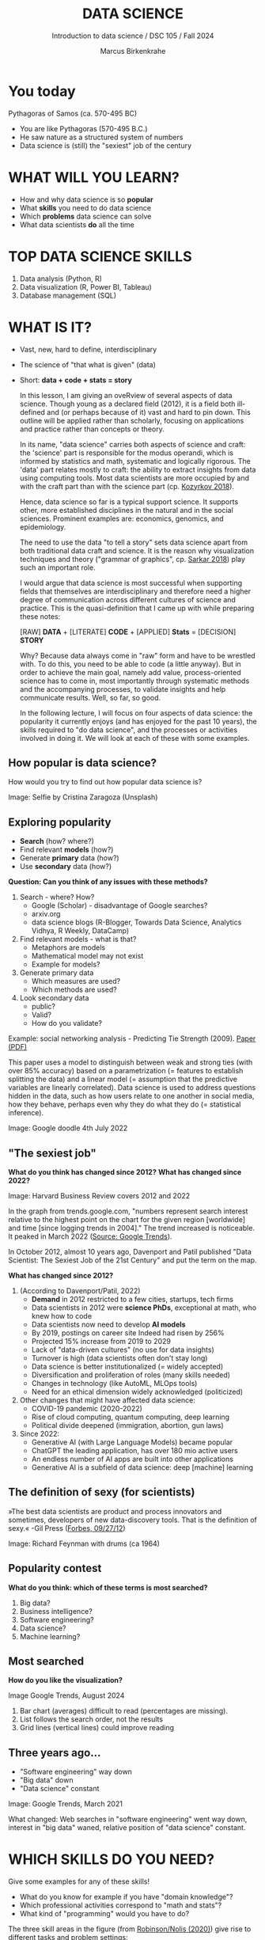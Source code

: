 #+TITLE:  DATA SCIENCE
#+AUTHOR: Marcus Birkenkrahe
#+Subtitle: Introduction to data science / DSC 105 / Fall 2024
:REVEAL_PROPERTIES:
#+REVEAL_ROOT: https://cdn.jsdelivr.net/npm/reveal.js
#+REVEAL_REVEAL_JS_VERSION: 4
#+REVEAL_INIT_OPTIONS: transition: 'cube'
#+REVEAL_THEME: dracula
:END:
#+STARTUP: hideblocks overview indent inlineimages
#+OPTIONS: toc:nil num:nil ^:nil fig:nil
#+ATTR_HTML: :width 500px
* You today
#+attr_html: :width 400px: 
[[../img/2_pythagoras.jpg]]

Pythagoras of Samos (ca. 570-495 BC)
#+begin_notes
- You are like Pythagoras (570-495 B.C.)
- He saw nature as a structured system of numbers
- Data science is (still) the "sexiest" job of the century
#+end_notes

* WHAT WILL YOU LEARN?
#+ATTR_HTML: :width 400px
[[../img/objectives.jpg]]

- How and why data science is so *popular*
- What *skills* you need to do data science
- Which *problems* data science can solve
- What data scientists *do* all the time

* TOP DATA SCIENCE SKILLS
#+attr_html: :width 500px:
[[../img/topSkills2024.png]]

1) Data analysis (Python, R)
2) Data visualization (R, Power BI, Tableau)
3) Database management (SQL)

* WHAT IS IT?
#+ATTR_HTML: :width 400px
[[../img/2_venn.png]]

- Vast, new, hard to define, interdisciplinary
- The science of "that what is given" (data)
- Short: *data + code + stats = story*

  #+begin_notes
  In this lesson, I am giving an oveRview of several aspects of
  data science. Though young as a declared field (2012), it is a field
  both ill-defined and (or perhaps because of it) vast and hard to pin
  down. This outline will be applied rather than scholarly, focusing
  on applications and practice rather than concepts or theory.

  In its name, "data science" carries both aspects of science and
  craft: the 'science' part is responsible for the modus operandi,
  which is informed by statistics and math, systematic and logically
  rigorous. The 'data' part relates mostly to craft: the ability to
  extract insights from data using computing tools. Most data
  scientists are more occupied by and with the craft part than with
  the science part (cp. [[kozyrkov_2018][Kozyrkov 2018]]).

  Hence, data science so far is a typical support science. It supports
  other, more established disciplines in the natural and in the social
  sciences. Prominent examples are: economics, genomics, and
  epidemiology.

  The need to use the data "to tell a story" sets data science apart
  from both traditional data craft and science. It is the reason why
  visualization techniques and theory ("grammar of graphics",
  cp. [[sarkar_2018][Sarkar 2018]]) play such an important role.

  I would argue that data science is most successful when supporting
  fields that themselves are interdisciplinary and therefore need a
  higher degree of communication across different cultures of science
  and practice. This is the quasi-definition that I came up with while
  preparing these notes:

  [RAW] *DATA* + [LITERATE] *CODE* + [APPLIED] *Stats* = [DECISION] *STORY*

  Why? Because data always come in "raw" form and have to be wrestled
  with. To do this, you need to be able to code (a little anyway). But
  in order to achieve the main goal, namely add value,
  process-oriented science has to come in, most importantly through
  systematic methods and the accompanying processes, to validate
  insights and help communicate results. Well, so far, so good.

  In the following lecture, I will focus on four aspects of data
  science: the popularity it currently enjoys (and has enjoyed for the
  past 10 years), the skills required to "do data science", and the
  processes or activities involved in doing it. We will look at each
  of these with some examples.
  #+end_notes

** How popular is data science?
#+ATTR_HTML: :width 300px
[[../img/2_selfie.jpg]]

How would you try to find out how popular data science is?

#+begin_notes
Image: Selfie by Cristina Zaragoza (Unsplash)
#+end_notes

** Exploring popularity
#+ATTR_HTML: :width 400px
[[../img/2_4th_july.gif]]

- *Search* (how? where?)
- Find relevant *models* (how?)
- Generate *primary* data (how?)
- Use *secondary* data (how?)

*Question: Can you think of any issues with these methods?*

#+begin_notes
1) Search - where? How?
   - Google (Scholar) - disadvantage of Google searches?
   - arxiv.org
   - data science blogs (R-Blogger, Towards Data Science, Analytics
     Vidhya, R Weekly, DataCamp)
2) Find relevant models - what is that?
   - Metaphors are models
   - Mathematical model may not exist
   - Example for models?
3) Generate primary data
   - Which measures are used?
   - Which methods are used?
4) Look secondary data
   - public?
   - Valid?
   - How do you validate?

Example: social networking analysis - Predicting Tie Strength
(2009). [[https://sing.stanford.edu/cs303-sp11/papers/gilbert_tie_strength.pdf][Paper (PDF)]]

This paper uses a model to distinguish between weak and strong ties
(with over 85% accuracy) based on a parametrization (= features to
establish splitting the data) and a linear model (= assumption that
the predictive variables are linearly correlated). Data science is
used to address questions hidden in the data, such as how users
relate to one another in social media, how they behave, perhaps
even why they do what they do (= statistical inference).

Image: Google doodle 4th July 2022
#+end_notes

** "The sexiest job"
#+attr_html: :width 700px
[[../img/sexy.png]]

*What do you think has changed since 2012?* *What has changed since 2022?*

#+begin_notes
Image: Harvard Business Review covers 2012 and 2022

In the graph from trends.google.com, "numbers represent search
interest relative to the highest point on the chart for the given
region [worldwide] and time [since logging trends in 2004]." The trend
increased is noticeable. It peaked in March 2022 ([[https://trends.google.com/trends/explore/TIMESERIES/1658887200?hl=en-US&tz=300&date=all&q=data+science&sni=3][Source: Google
Trends]]).

In October 2012, almost 10 years ago, Davenport and Patil published
"Data Scientist: The Sexiest Job of the 21st Century" and put the
term on the map.

*What has changed since 2012?*

1) (According to Davenport/Patil, 2022)
   - *Demand* in 2012 restricted to a few cities, startups, tech firms
   - Data scientists in 2012 were *science PhDs*, exceptional at math,
     who knew how to code
   - Data scientists now need to develop *AI models*
   - By 2019, postings on career site Indeed had risen by 256%
   - Projected 15% increase from 2019 to 2029
   - Lack of "data-driven cultures" (no use for data insights)
   - Turnover is high (data scientists often don't stay long)
   - Data science is better institutionalized (= widely accepted)
   - Diversification and proliferation of roles (many skills needed)
   - Changes in technology (like AutoML, MLOps tools)
   - Need for an ethical dimension widely acknowledged (politicized)

2) Other changes that might have affected data science:
   - COVID-19 pandemic (2020-2022)
   - Rise of cloud computing, quantum computing, deep learning
   - Political divide deepened (immigration, abortion, gun laws)

3) Since 2022: 
   - Generative AI (with Large Language Models) became popular
   - ChatGPT the leading application, has over 180 mio active users
   - An endless number of AI apps are built into other applications
   - Generative AI is a subfield of data science: deep [machine] learning
#+end_notes

** The definition of sexy (for scientists)
#+attr_html: :width 400px
[[../img/2_feybongo.jpg]]

»The best data scientists are product and process innovators and
sometimes, developers of new data-discovery tools.  That is the
definition of sexy.« -Gil Press ([[https://www.forbes.com/sites/gilpress/2012/09/27/data-scientists-the-definition-of-sexy/][Forbes, 09/27/12]])

#+begin_notes
Image: Richard Feynman with drums (ca 1964)
#+end_notes

** Popularity contest

*What do you think: which of these terms is most searched?*

1. Big data?
2. Business intelligence?
3. Software engineering?
4. Data science?
5. Machine learning?

** Most searched   
#+attr_html: :width 800px
[[../img/2_ds_trends2.png]]

*How do you like the visualization?*

#+begin_notes
#+begin_notes
Image Google Trends, August 2024

1) Bar chart (averages) difficult to read (percentages are missing).
2) List follows the search order, not the results
3) Grid lines (vertical lines) could improve reading
#+end_notes

** Three years ago...
#+attr_html: :width 600px
[[../img/2_ds_trends1.png]]

- "Software engineering" way down
- "Big data" down
- "Data science" constant

#+begin_notes
Image: Google Trends, March 2021

What changed: Web searches in "software engineering" went way down,
interest in "big data" waned, relative position of "data science"
constant.
#+end_notes

* WHICH SKILLS DO YOU NEED?
#+attr_html: :width 600px
[[../img/2_ds_skills.jpg]]

Give some examples for any of these skills!

#+begin_notes
- What do you know for example if you have "domain knowledge"?
- Which professional activities correspond to "math and stats"?
- What kind of "programming" would you have to do?

The three skill areas in the figure (from [[robinson_nolis_2020][Robinson/Nolis (2020)]]) give
rise to different tasks and problem settings:

| Skill     | Sample area      | Sample activity        | Sample analysis         |
|-----------+------------------+------------------------+-------------------------|
| Domain    | Marketing        | Analyze customer data  | What do customers like? |
| knowledge | Education        | Learner data           | How did students learn? |
|           | Finance          | Investment data        | Which stock performed?  |
|-----------+------------------+------------------------+-------------------------|
| Coding &  | R, Python, SQL   | Analzye/automate/query | Count customers by type |
| databases | Cloud computing  | Share data and code    | Work in virtual teams   |
|           | RStudio, Emacs   | Improve your workflow  | Create a notebook       |
|           | Package creation | Write new functions    | Distribute package      |
|-----------+------------------+------------------------+-------------------------|
| Maths &   | Data structure   | Data wrangling         | Check data [[https://rafalab.github.io/dsbook/tidyverse.html][tidyness]]     |
| stats     | Model building   | Linear [[https://rafalab.github.io/dsbook/regression.html][regression]]      | Fit line graph to data  |
|           | Distribution     | Check significance     | Apply t-test            |

Between two of these areas each are application areas:

1) Domain knowledge and statistics support *decision science*. See
   [[https://medium.com/@ibobriakov/data-science-vs-decision-science-infographic-7ad6e16698d][infographic]] (source: [[bobriakov_2019][Bobriakov 2019]]).

2) Data analytics are the result of applying *database programming*
   (e.g. with SQL) to domain knowledge problems(this is also
   sometimes called *'business intelligence'* or BI).

3) Programming, maths and statistics give rise to various machine
   learning (ML) techniques concerned in particular with *prediction*
   and automatic pattern recognition.

#+end_notes

** What are your skills?

URL: [[https://tinyurl.com/data-science-skills][tinyurl.com/data-science-skills]]

1. In which *domain* do you have knowledge?
2. Which *decisions* have you made?
3. What do you know in *maths* and *stats*
4. Which programming *languages* do you know?
5. Which analytics *tools* have you used?
6. What are your skills in *machine learning*?

   Compare: [[../pdf/my_IT_skill_stack.pdf]["My IT Skills Stack"]]

#+begin_notes
1. Problem solving skills:
   - Understand the problem: the conditions, the unknowns, the
     data. Of these, I am particularly good with data.
   - Design a plan of attack (e.g. by modeling - abstracting from
     the details to identify one or more routes or options)
   - Carry out the plan of attack: this is execution. Probably my
     least favorite part (often, when I see the solution path, I
     get bored). But I can do it, and it's satisfying to finish
     something.
   - Look back, review and discuss your solution. I am especially
     good at this type of postmortem analysis - it's probably what
     I use most when it comes to teaching stuff.
2. Computational thinking skills
   - 10 programming languages - recommended: SQL and R
3. Data literacy skills
   - Wikipedia definition is not bad: "Ability to understand,
     create, and communicate data as information." (I.e. structured
     data)
   - Use of visualization and storytelling techniques
   - Business process modeling
4. Communication skills
   - team / leadership experience
5. Tool skills
   - I love tools
   - In my courses usually use about 20 different IT tools
#+end_notes

** What are technical data science skills?
#+attr_html: :width 700px
[[../img/2_ds_tech_skills.png]]

*Have you heard of any of these?*

#+begin_notes
Tip: when you come across products you don't know, make it a habit to
look them up - knowing the names and what they stand for will help you
anchor yourself in anything you read, and the most important products,
which are most talked about, are often talked about for a reason -
e.g. because they represent an innovation and/or an advantage. By
knowing the products, you can also learn something about the
innovation. This dependency on products also shows that both computer
and data science are crafts.
| TOOL         | PURPOSE            |   | TOOL          | PURPOSE               |
|--------------+--------------------+---+---------------+-----------------------|
| D3.js        | Visualization      |   | Apache Hadoop | distributed computing |
| Apache Spark | Analytics engine   |   | MapReduce     | Google scalability    |
| Apache Pig   | Analytics platform |   | NoSQL         | Unstructured big data |
| Tableau      | Visualization      |   | iPython nb    | Literate Programming  |
| GitHub       | Version control    |   |               |                       |

All of these are also potential project topics!
#+end_notes

** -----
#+ATTR_html: :width 400px
[[../img/2_datasciencefrankenstein.png]]

Source: [[https://st12.ning.com/topology/rest/1.0/file/get/2808339698?profile=RESIZE_1024x1024][datasciencecentral.com]]

#+begin_notes
"Frankenstein's monster" (based on the novel by "Frankenstein, or The
Modern Prometheus", by Mary Shelley, 1818) is used in the figure as a
metaphor for a working data scientist. it is a rich metaphor with many
connotations.

- "Eyes": experience with detecting data patterns. to do this
  actually with your eyes is unlikely - you need some tools for
  that, but you also need experience to know which tools will
  work. example: ~head(dataset)~ only prints the first 6 rows of a
  dataset giving you an idea of the type of data in the dataset.
- "Heart": passion for and creativity with data. "passion" is
  perhaps more relevant for the data's origin and for what you can
  do with well interpreted data - namely change the world! example:
  hans rosling's gapminder animations (and his passionate
  storytelling, demonstrated e.g. in Hans Rosling's TED videos.
- "Hands": domain knowledge gained by working in an industry for
  years, supported by activity in communities like [[https://www.infoworld.com/article/3564164/kaggle-where-data-scientists-learn-and-compete.html][kaggle]] (owned by
  google since 2017), which hosts datasets, notebooks and ml
  competitions.
- "Brain": analytical mindset and knowledge of analysis tools
  (none of the tools mentioned here, hadoop, spark, [[https://hive.apache.org/][hive]] - a data
  warehouse - or [[https://www.sas.com/][sas]] - another statistical analysis workbench - are
  necessary - they are merely nice to know). how do you know that
  you have this kind of brain? e.g. if you enjoy getting
  quantitative (number-based) answers and if you like visualizations
  of complex or complicated data (like the gapminder data). also, if
  you like programming or maths, you've likely got such a brain.
- "Mouth": communication with colleagues - but not only. in
  fact, especially being able to communicate with people who are not
  your colleagues (so they are perhaps very different from you) is
  key. this is another way of saying that you need to be able to
  "tell a story" after data analysis (e.g. [[prevos][Prevos 2020]]).
- "Feet": data science is a very fast-moving technology field,
  especially its "machine learning" offshoot (which is not part of
  this course) - cp. [[kozyrkov_2019][Kozyrkov 2019]]. you need to keep on top of the available
  information. at the same time, there is too much to take in and
  digest - this means that it is very important to have a sound
  understanding of the foundations of data science.
#+end_notes

** A brain for numbers
#+attr_html: :width 600px
[[../img/2_bookshelf.jpg]]

- What if you don't have a "brain for numbers"?
- What if graphs scare you because of the underlying math?
- What if you like novels but hate manuals?
- What if you actually hate computers and machines?

** Metaphors
#+attr_html: :width 200px
[[../img/2_frankenstein.jpg]]

- What are the connotations of "Frankenstein's Data Scientist"?
- Do you find this metaphor apt or not?
- Which metaphor would you have chosen?

#+begin_notes
*...youR tuRn:* What are the connotations of using "Frankenstein's
monster" as a metaphor for "data scientist"? Metaphors are
especially important when definitions are not easily forthcoming,
are confused or not standardized (all of which is the case for data
science). Metaphors are a type of model.
#+end_notes

* WHAT'S THE DEMAND?
#+attr_html: :width 700px
[[../img/2_ds_demand2.png]]

Search a job portal for "data scientist" jobs. Find anything?

#+begin_notes
The value of statistics depends on the exact definitions of the job,
on the ability of business to recruit exactly for what they want etc.
However, as a rule, you can never go wrong with growing your skill
stack, especially with regard to STEM skills, and within these
especially with regard to your ability to analyse data
quantitatively - which is what data science boils down to. For more
details on "data science careers", see [[robinson_nolis_2020][Robinson/Nolis (2020)]].

Mathematics, especially statistics, programming and databases are
the skill-based disciplines that you need to master. Having said
that: "mastering" could easily take not one, but several life times,
and you need to begin somewhere. If you do this in earnest, you'll
soon find that you start learning faster and faster the more
connections with what you already know you can make.] Here is a
(free) book called, incidentally, "[[https://www.cs.cornell.edu/jeh/book.pdf][Foundations of Data Science]]"
([[blum_2015][Blum et al 2015, 466 p.]]). It includes some geometry, graph theory,
linear algebra, markov chains, and a variety of algorithms for
"massive data problems" like streaming, sketching and sampling.

Source: 365datascience.com/career-advice/data-scientist-job-market/
#+end_notes

** Job profiles (according to datacamp)
#+attr_html: :width 600px
[[../img/2_ds_jobs.png]]

- Who would you rather be?
- Why?
- Which job is most in demand?

#+begin_notes
Image: Source: DataCamp, Understanding Data Science

Introductory DataCamp courses on data science "for everyone" (that is,
without being tied to one of the three dominant languages - Python, R,
or SQL), contain a job profile section to help users find their
professional data science niche.

The figure shows four such profiles from a 2020 course. What
is notably missing here is the maths and/or CS or software engineering
knowledge required or desirable to fill these roles. But there are
also people who say that you best come to a firm as a general-purpose
computer scientist and then learn any of these on the job depending on
the needs and the available experience.

In 2024, you'll probably find most jobs in the "Data analysts"
category but I have not checked that.
#+end_notes

** Data science problems
#+attr_html: :width 700px
[[../img/2_data_science_adventure.png]]

- *Stats*: few important decisions, high uncertainty 
- *Analytics*: explorative or explanatory 
- *ML*: many decisions involving big data

#+begin_notes
Image: Cartoon by Cassie Kozyrkov (@quaesita)

The cartoon in the figure is by Google's (former) head of "decision
intelligence", [[kozyrkov_2019][Cassie Kozyrkov (2018)]] (in the style of xkcd). She has
a specific, business- and decision-oriented idea of the purpose of
data science, which I share: data science is there to help you make
decisions. The option tree shown distinguishes three sub-fields of
data science: data analytics, statistics and machine learning. It asks
if you're "making decisions" at the start (many, few, hardly any), it
quickly focuses on the type of data (few vs big) and the 'uncertainty'
and 'importance' of the decisions. This is still a data-centric, not a
decision-centric taxonomy. A focus on the latter would allow for many
more options (e.g. strategic vs. tactical, organizational
vs. managerial, routine vs. exceptional decisions etc.) Hence, for
decision science, this kind of breakdown is not very useful.

The dominance of "big data" has also been doubted, especially when
it comes to making (business) decisions. "Small [not big] data"
([[saklani_2017][Saklani, 2017]]) and "thick [qualitative, descriptive] data" may be
just as good depending on what you want to know. The article by
[[chiu_2020][Chiu (2020)]] is a bit of a history hack (in the scholarly sense) but
it raises some good points.

Brandon Rohrer, [then] a data scientist at Microsoft, has addressed
this question in a 3-part series of short articles ([[rohrer_2015][Rohrer, 2015a,
2015b, 2015c]]). His examples are a more specific, especially because
he also says which family of algorithms match which type of
data-related question. It is too early for us to discuss his
taxonomy but at the end of the course, you should have a better
idea about what you can do with data science tools.

*...youR tuRn:* Think about any decision you make - what are the
steps you go through? Do they amount to a "data science adventure"
as shown in the figure - why (or why not)?
#+end_notes

** Data science applications
#+NAME: fig:app
#+attr_html: :width 800px
[[../img/2_ds_applications.jpg]]

#+begin_notes
Source: [[https://data-flair.training/blogs/data-science-applications/][data-flair.training]]
#+end_notes

** Example 1: cybersecurity
#+attr_html: :width 400px
[[../img/2_ics.png]]

- Problem: how to secure critical digital infrastructure
- Solution: Industrial Control System
- DS: EDA (user data), simulation (sample data)

  #+begin_notes
Source: [[https://hackerman.info/][Industrial Cybersecurity (2017)]]
#+end_notes

** Example 2: time series analysis & text mining
#+attr_html: :width 800px
[[../img/2_syslog.png]]

- Data: Linux /var/log/syslog event log
- Problem: Textual time series data
- Solution: Text or process mining of the event log data

#+begin_notes
All system components continuously write data protocols in the form of
simple event logs, which you can view easily on Linux systems [[https://ubuntu.com/tutorials/viewing-and-monitoring-log-files#1-overview][e.g. on
Ubuntu]]. Check available system logs with ~ls -la /var/log/~. The figure
shows a sample section from my computer's system log in
~/var/log/syslog~.

This excerpt shows how and when the computer clock was set remotely,
and the starting of various servers and one socket where my mobile
phone ("Xperia L2") was connected.

The language we're about to use in this course (and in the follow
up course on machine learning), R, is well suited for rapid
interactive exploration of datasets such as this one. The two
immediately relevant problem areas are "text mining" (notice that
all system files are human-readable to aid debugging), and "time
series analysis" (event logs are time series).

Text mining is considered a part of "Natural Language Processing",
and Time Series Analysis is also really important in finance,
e.g. when analysing portfolio performance.

A separate technique (not immediately part of an R programming course)
is "process mining". I'll be talking about that in data visualization.
#+end_notes

* WHAT IS THE DATA SCIENCE PROCESS?
#+attr_html: :width 500px
[[../img/2_righteda.png]]

#+begin_notes
Source: [[https://github.com/birkenkrahe/dsc101/blob/main/wiki/talk_presentation.pdf][Birkenkrahe (2021)]]
#+end_notes

** Exploratory data analysis (eda) process model
#+attr_html: :width 750px
[[../img/2_ria_process1.png]]

Here is my [[https://h5p.org/node/910614][interactive BPMN version]].

#+begin_notes
Image source: [[https://r4ds.had.co.nz/index.html][Wickham/Grolemund (2017)]]

The figure shows a process that begins with raw data. Such data are
usually not formatted as "tidy" data, i.e. "each row represents one
observation and columns represent the different variables available
for each of these observations" ([[irizarry_2020][Irizarry 2020]]). This is also the
tabular format, which is usual for storing data in relational
databases for analysis with SQL.

Once we have tidy data, an (often repeated) sub-process begins:
"transform" refers to any operation on the dataset that helps us
understand the data better. Depending on the size of the data tables,
we will use different methods of visualization to make underlying
structure visible. But visualization does not always have to be
graphical - it could also be making a table, or creating a metaphor.
#+end_notes

** Data science workflow
#+attr_html: :width 750px
[[../img/2_ds_workflow.png]]

#+begin_notes
Source: [[https://learn.datacamp.com/courses/data-science-for-everyone][Understanding Data Science]] (DataCamp)
#+end_notes

** A model for learning data science 
#+attr_html: :width 700px
[[../img/2_data_science.png]]

- Algorithmic vs heuristic
- Coding vs modeling
- Dashboards vs. Prediction

#+begin_notes
Image: Talk@Lyon College (Birkenkrahe, 2021)
#+end_notes

* CONCEPT SUMMARY

- Data science is used for *decision support*, *process analytics* and
  *machine learning*.
- Data science makes use of *domain knowledge* - experience in a
  particular field of business.
- The *job market* (for data science) is great
- The data science *process* includes modeling, visualizing, and
  communicating data analysis results.

* REFERENCES

1) <<blum_2015>> Blum A/Hopcroft J/Kannan R (4 Jan 2018). Foundations of Data
   Science - Cornell U. Online: [[https://www.cs.cornell.edu/jeh/book.pdf][cornell.edu]].
2) <<bobriakov_2019>> Bobriakov I (16 Apr 2020). Data Science vs. Decision Science
   [Infographic]. Online: [[https://medium.com/@ibobriakov/data-science-vs-decision-science-infographic-7ad6e16698d][medium.com/@bobriakov]].
3) <<bolles>> Bolles R and Brooks K (2021). What color is your
   parachute? Online: https://www.parachutebook.com/
4) <<chiu_2020>> Chiu J (17 Aug 2020). Why Data Doesn't Have to Be That
   Big. Online: [[https://www.datacamp.com/community/blog/small-and-thick-data][datacamp.com]].
5) <<davenport_2012>> Davenport TH/Patil DJ (2012). Data Scientist:
   The Sexiest Job of the 21st Century. Online: [[https://hbr.org/2012/10/data-scientist-the-sexiest-job-of-the-21st-century][hbr.org]].
6) Davenport TH/Patil DJ (July 15, 2022). Is Data Scientist Still the
   Sexiest Job of the 21st Century? Online: [[https://hbr.org/2022/07/is-data-scientist-still-the-sexiest-job-of-the-21st-century][hbr.org]].
7) <<devlin_2017>> Devlin K (1 Jan 2017). Number Sense: the most
   important mathematical concept in 21st Century K-12
   education. Online: [[https://www.huffpost.com/entry/number-sense-the-most-important-mathematical-concept_b_58695887e4b068764965c2e0][huffpost.com]].
8) <<gapminder_2014>> Gapminder Foundation (15 Dec 2014). DON'T
   PANIC - Hans Rosling showing the facts about population. Online:
   [[https://youtu.be/FACK2knC08E][youtube.com]]
9) <<grolemund_2017>> Grolemund G/Wickham H (2017). [[https://r4ds.had.co.nz/][R for Data Science]]. O’Reilly.
10) <<irizarry_2020>> Irizarry R (2020). [[https://rafalab.github.io/dsbook/][Introduction to Data Science]]. CRC Press.
11) <<kozyrkov_2018>> Kozyrkov C (10 Aug 2018). What on earth is data science?
    Online: [[https://hackernoon.com/what-on-earth-is-data-science-eb1237d8cb37][hackernoon.com]].
12) <<kozyrkov_2019>> Kozyrkov C (22 May 2019). Automated Inspiration. Online:
    Forbes.com]].
13) <<knuth_1984>> Knuth D (1992). [[http://www.literateprogramming.com/knuthweb.pdf][Literate Programming]]. Stanford,
    Center for the Study of Language and Information Lecture
    Notes 27.
14) <<myers>> Myers A (28 Apr 2020). Data Science Notebooks - A
    Primer. Online: [[https://medium.com/memory-leak/data-science-notebooks-a-primer-4af256c8f5c6][medium.com/memory-leak]].
15) <<porras>> Porras E M (18 Jul 2018). Linear Regression in
    R. Online: [[https://www.datacamp.com/community/tutorials/linear-regression-R][datacamp.com]].
16) <<prevos>> Prevos P (14 Aug 2020). Storytelling with Data:
    Visualising the Receding Sea Ice Sheets. Online:
    lucidmanager.org]].
17) <<robinson_nolis_2020>> Robinson E/Nolis, J (2020). [[https://www.manning.com/books/build-a-career-in-data-science][Build a
    Career in Data Science]]. Manning.
18) <<rohrer_2015>> Rohrer B (2015a). What Can Data Science Do
    For Me? Online: [[https://docs.microsoft.com/en-us/archive/blogs/machinelearning/what-can-data-science-do-for-me][microsoft.com]].
19) Rohrer B (2015b). What Types of Questions Can Data Science
    Answer? Online: [[https://docs.microsoft.com/en-us/archive/blogs/machinelearning/what-types-of-questions-can-data-science-answer][microsoft.com]].
20) Rohrer B (2015c). Which Algorithm Family Can Answer My Question?
    Online: [[https://docs.microsoft.com/en-us/archive/blogs/machinelearning/which-algorithm-family-can-answer-my-question][microsoft.com]].
21) <<saklani_2017>> Saklani P (19 Jul 2017). Sometimes “Small Data” Is Enough to
    Create Smart Products. Online: [[https://hbr.org/2017/07/sometimes-small-data-is-enough-to-create-smart-products][hbr.org]].
22) <<sarkar_2018>> Sarkar DJ (12 Sept 2018). A Comprehensive Guide
    to the Grammar of Graphics for Effective Visualization of
    Multi-dimensional Data. Online: [[https://towardsdatascience.com/a-comprehensive-guide-to-the-grammar-of-graphics-for-effective-visualization-of-multi-dimensional-1f92b4ed4149][towardsdatascience.com]]
23) <<scherpereel>> Scherpereel CM (2006). Decision orders: A
    decision taxonomy. In: Management Decision 44(1):123-136.
24) <<wing_2019>> Wing JM (2 Jul 2019). The data life cycle. Harvard Data Science
    Review. Online: [[https://hdsr.mitpress.mit.edu/pub/577rq08d/release/3][hdsr.mitpress.mit.edu.]]

